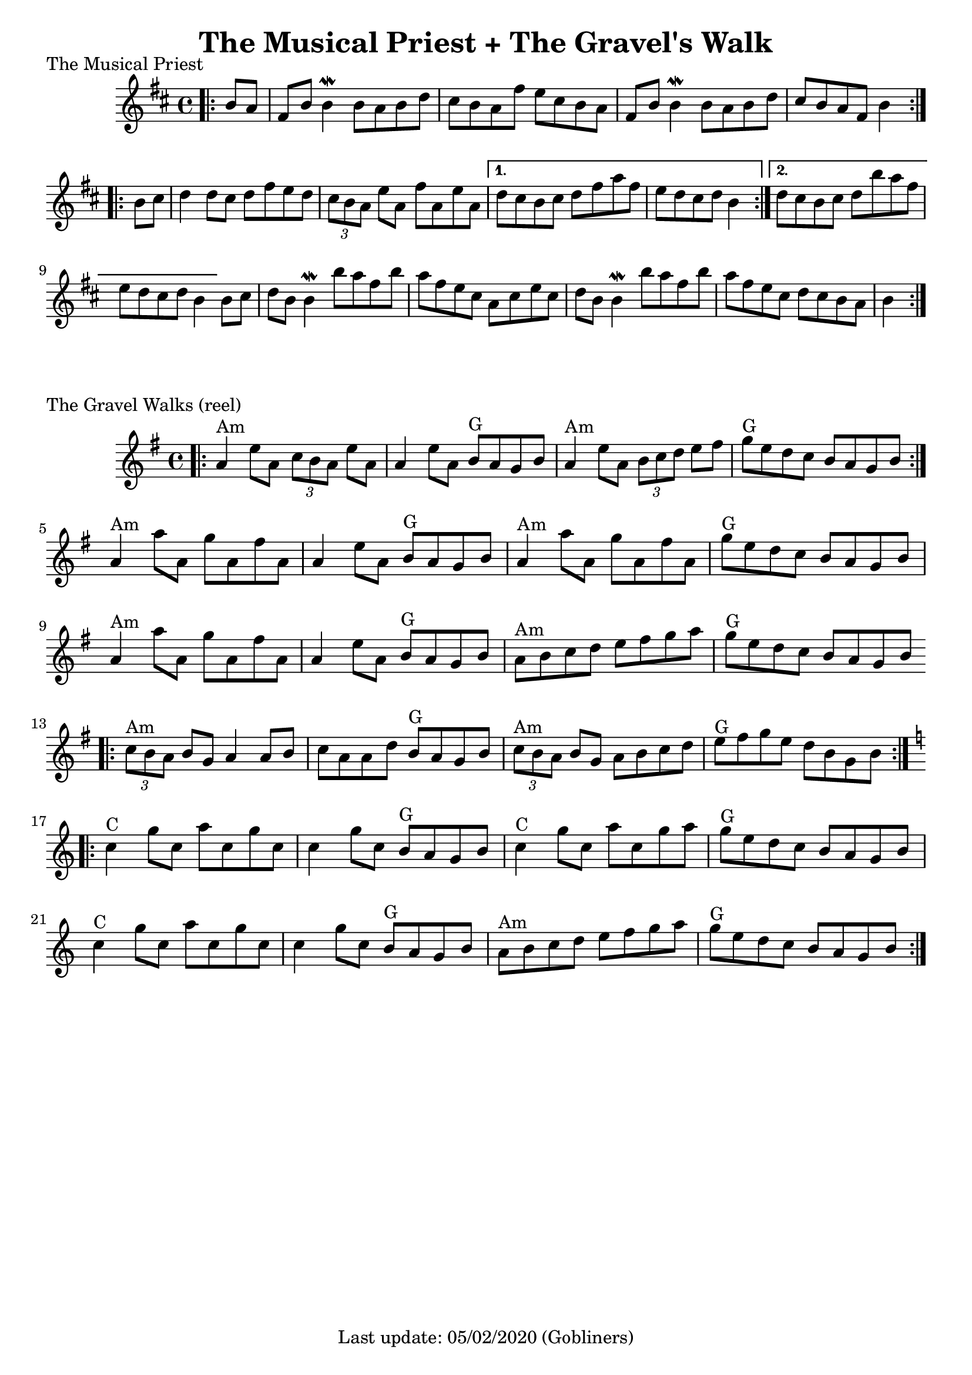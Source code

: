 #(set-default-paper-size "a4" 'portrait)
%#(set-global-staff-size 24)

\version "2.18"
\header {
  title = "The Musical Priest + The Gravel's Walk"
  enteredby = "grerika @ github"
  tagline = "Last update: 05/02/2020 (Gobliners)"
}

global = {
  \key d \major
  \time 4/4
    %\tempo 4 = 125
}

keygravel = {
    \key g \major 
    \time 4/4
}

musicalpriest = \relative c''{
  \global
    \bar ".|:"
    \partial 4 b8 a
      fis b b4\mordent b8 a b d | cis b a fis' e cis b a | 
      fis b b4\mordent b8 a b d | cis b a fis b4 
    \bar ":|.|:"
    \break
    \repeat volta 2 {	
      b8 cis | d4 d8 cis d fis e d | \tuplet 3/2 {cis8 b a } e'8 a, fis' a, e' a, 
    }
    \alternative {
      { d8 cis b cis d fis a fis | e d cis d b4 } %\break
      { d8 cis b cis d b' a fis   e d cis d b4 }
    }
    b8 cis |
    d b b4\mordent b'8 a fis b 
    a fis e cis a cis e cis 
    d b b4\mordent b'8 a fis b 
    a fis e cis d cis b8 a b4 
    \bar ":|."
}

gravelswalk = \relative c'' {
     \keygravel
     \bar ".|:"
       a4^\markup{Am}  e'8 a,  \tuplet 3/2 {c8 b a } e'8 a, |
       a4 e'8 a, b^\markup{G}  a g b |
       a4^\markup{Am}  e'8 a,  \tuplet 3/2 {b c d } e8 fis |
       g^\markup{G}  e d c b a g b
     \bar ":|."
     \break
       a4^\markup{Am} a'8 a, g' a, fis' a, | 
       a4 e'8 a, b^\markup{G}  a g b | 
       a4^\markup{Am}  a'8 a, g' a, fis' a,
       g'^\markup{G} e d c b a g b 
     \break
       a4^\markup{Am} a'8 a, g' a, fis' a, | 
       a4 e'8 a, b^\markup{G}  a g b | 
       a^\markup{Am}  b c d e fis g a | 
       g^\markup{G} e d c b a g b 
     \bar ".|:"
     \break
       \tuplet 3/2 {c8^\markup{Am}  b a } b g a4 a8 b |
       c a a d b^\markup{G}  a g b |
       \tuplet 3/2 {c8^\markup{Am} b a} b g a b c d |
       e^\markup{G} fis g e d b g b |
     \bar ":|.|:"
     \break
     \key c \major
      c4^\markup{C} g'8 c, a' c, g' c, |
      c4 g'8 c, b^\markup{G} a g b |
      c4^\markup{C} g'8 c, a' c, g' a |
      g^\markup{G} e d c b a g b
     \break
      c4^\markup{C} g'8 c, a' c, g' c, |
      c4 g'8 c, b^\markup{G} a g b |
      a^\markup{Am} b c d e f g a |
      g^\markup{G} e d c b a g b
     \bar ":|."
    
}

\score {
  \header { piece = "The Musical Priest" }
  \new Staff {
    <<
    \chords { 
    }
    \musicalpriest 
    >>
  }
}


\score {
  \header { piece = "The Gravel Walks (reel)" }
  \new Staff {
    <<
    \chords { 
    }
    \gravelswalk 
    >>
  }
}
